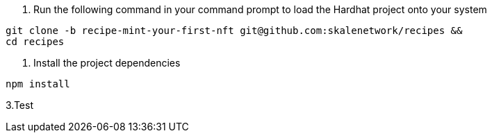 1. Run the following command in your command prompt to load the Hardhat project onto your system

```shell
git clone -b recipe-mint-your-first-nft git@github.com:skalenetwork/recipes &&
cd recipes
```
2. Install the project dependencies

```shell
npm install
```

3.Test